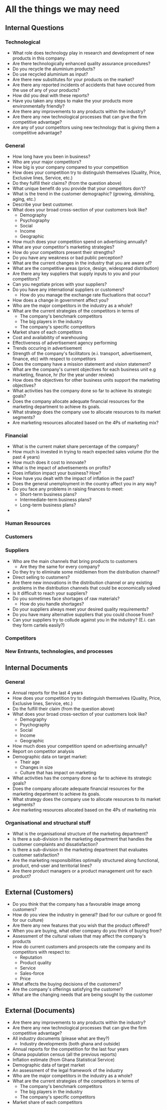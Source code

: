 * All the things we may need
** Internal Questions
*** Technological
   - What role does technology play in research and development of new products in this company.
   - Are there technologically enhanced quality assurance procedures?
   - Do you recycle the aluminium products?
   - Do use recycled aluminium as input?
   - Are there new substitutes for your products on the market?
   - Are there any reported incidents of accidents that have occured from the use of any of your products?
   - How did you deal with these reports?
   - Have you taken any steps to make the your products more environmentally friendly?
   - Are there any improvements to any products within the industry?
   - Are there any new technological processes that can give the firm competitive advantage?
   - Are any of your competitors using new technology that is giving them a competitive advantage?

*** General
    - How long have you been in business?
    - Who are your major competitors?
    - How big is your company compared to your competition
    - How does your competition try to distinguish themselves (Quality, Price, Exclusive lines, Service, etc.)
    - Do they fulfill their claims? (from the question above)
    - What unique benefit do you provide that your competitors don't?
    - What is the trend in the customer demographic? (growing, dimishing, aging, etc.)
    - Describe your best customer.
    - What does your broad cross-section of your customers look like?
      - Demography
      - Psychography
      - Social
      - Income
      - Geographic
    - How much does your competition spend on advertising annually?
    - What are your competitor's marketing strategies?
    - How do your competitors present their strengths?
    - Do you have any weakness or bad public perception?
    - What are the current changes in the industry that you are aware of?
    - What are the competitive areas (price, design, widespread distribution)
    - Are there any key suppliers that supply inputs to you and your competitors?
    - Can you negotiate prices with your suppliers?
    - Do you have any international suppliers or customers?
      - How do you manage the exchange rate fluctuations that occur?
    - How does a change in government affect you?
    - Who are the major competitors in the industry as a whole?
    - What are the current strategies of the competitors in terms of
      - The company's benchmark competitors
      - The big players in the industry
      - The company's specific competitors
    - Market share of each competitors
    - Cost and availabitity of warehousing
    - Effectiveness of advertisement agency performing 
    - Trends occuring in advertisement
    - Strength of the company's facilitators (e.i. transport,
      advertisement, finance, etc) with respect to competitors
    - Does the company have a mission statement and vision statement?
    - What are the company's current objectives for each business unit
      e.g marketing, finance, hr (for the year under review)
    - How does the objectives for other business units support the
      marketing objectives?
    - What activities has the company done so far to achieve its strategic goals?
    - Does the company allocate adequate financial resources for the
      marketing department to achieve its goals.
    - What strategy does the company use to allocate resources to its
      market segments?
    - Are marketing resources allocated based on the 4Ps of marketing
      mix?

*** Financial
    - What is the current maket share percentage of the company?
    - How much is invested in trying to reach expected sales volume (for the past 4 years)
    - How much does it cost to innovate?
    - What is the impact of advetisements on profits?
    - Does inflation impact your business? How?
    - How have you dealt with the impact of inflation in the past?
    - Does the general unemployment in the country affect you in any way?
    - Do you face any problems in raising finances to meet:
      - Short-term business plans?
      - Intermediate-term business plans?
      - Long-term business plans?
    - 

*** Human Resources
*** Customers
*** Suppliers
    - Who are the main channels that bring products to customers
      - Are they the same for every company?
    - Do they try to eliminate some middlemen from the distribution channel?
    - Direct selling to customers?
    - Are there new innovations in the distribution channel or any
      existing problems in the distribution channels that could be
      economically solved
    - Is it difficult to reach your suppliers?
    - Do you sometimes face shortages of raw materials?
      - How do you handle shortages?
    - Do your suppliers always meet your desired quality requirements?
    - Do you have many alternative suppliers that you could choose from?
    - Can your suppliers try to collude against you in the industry?
      (E.i. can they form cartels easily?)


*** Competitors
*** New Entrants, technologies, and processes
** Internal Documents
*** General
    - Annual reports for the last 4 years
    - How does your competition try to distinguish themselves (Quality, Price, Exclusive lines, Service, etc.)
    - Do the fulfill their claim (from the question above)
    - What does your broad cross-section of your customers look like?
      - Demography
      - Psychography
      - Social
      - Income
      - Geographic
    - How much does your competition spend on advertising annually?
    - Report on competitor analysis
    - Demographic data on target market:
      - Their age
      - Changes in size
      - Culture that has impact on marketing
    - What activities has the company done so far to achieve its strategic goals?
    - Does the company allocate adequate financial resources for the
      marketing department to achieve its goals.
    - What strategy does the company use to allocate resources to its
      market segments?
    - Are marketing resources allocated based on the 4Ps of marketing
      mix

*** Organisational and structural stuff
    - What is the organisational structure of the marketing department?
    - Is there a sub-division in the marketing department that handles
      the customer complaints and dissatisfaction?
    - Is there a sub-division in the marketing department that
      evaluates customer satisfaction?
    - Are the marketing responsibilities optimally structured along
      functional, product, end-user and territorial lines?
    - Are there product managers or a product management unit for each
      product?

** External (Customers) 
   - Do you think that the company has a favourable image among customers?
   - How do you view the industry in general? (bad for our culture or good fit for our culture)
   - Are there any new features that you wish that the product offered?
   - When you are buying, what other company do you think of buying from?
   - Assessment of the cultural values that may affect the company's products
   - How do current customers and prospects rate the company and its competitors with respect to:
      - Reputation
      - Product quality
      - Service
      - Sales-force
      - Price
   - What affects the buying decisions of the customers?
   - Are the company's offerings satisfying the customer?
   - What are the changing needs that are being sought by the customer

** External (Documents)
   - Are there any improvements to any products within the industry?
   - Are there any new technological processes that can give the firm competitive advantage?
   - All industry documents (please what are they?)
     - Industry developments (both ghana and outside)
   - Annual reports for the competition for the last four years
   - Ghana population census (all the previous reports)
   - Inflation estimate (from Ghana Statistical Service)
   - Demographic data of target market
   - An assessment of the legal framework of the industry
   - Who are the major competitors in the industry as a whole?
   - What are the current strategies of the competitors in terms of
     - The company's benchmark competitors
     - The big players in the industry
     - The company's specific competitors
   - Market share of each competitors



